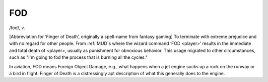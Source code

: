 .. _FOD:

============================================================
FOD
============================================================

/fod/, v\.

[Abbreviation for ‘Finger of Death’, originally a spell-name from fantasy gaming] To terminate with extreme prejudice and with no regard for other people.
From :ref:`MUD`\s where the wizard command ‘FOD <player>’ results in the immediate and total death of <player>, usually as punishment for obnoxious behavior.
This usage migrated to other circumstances, such as "I'm going to fod the process that is burning all the cycles."

In aviation, FOD means Foreign Object Damage, e.g., what happens when a jet engine sucks up a rock on the runway or a bird in flight.
Finger of Death is a distressingly apt description of what this generally does to the engine.

